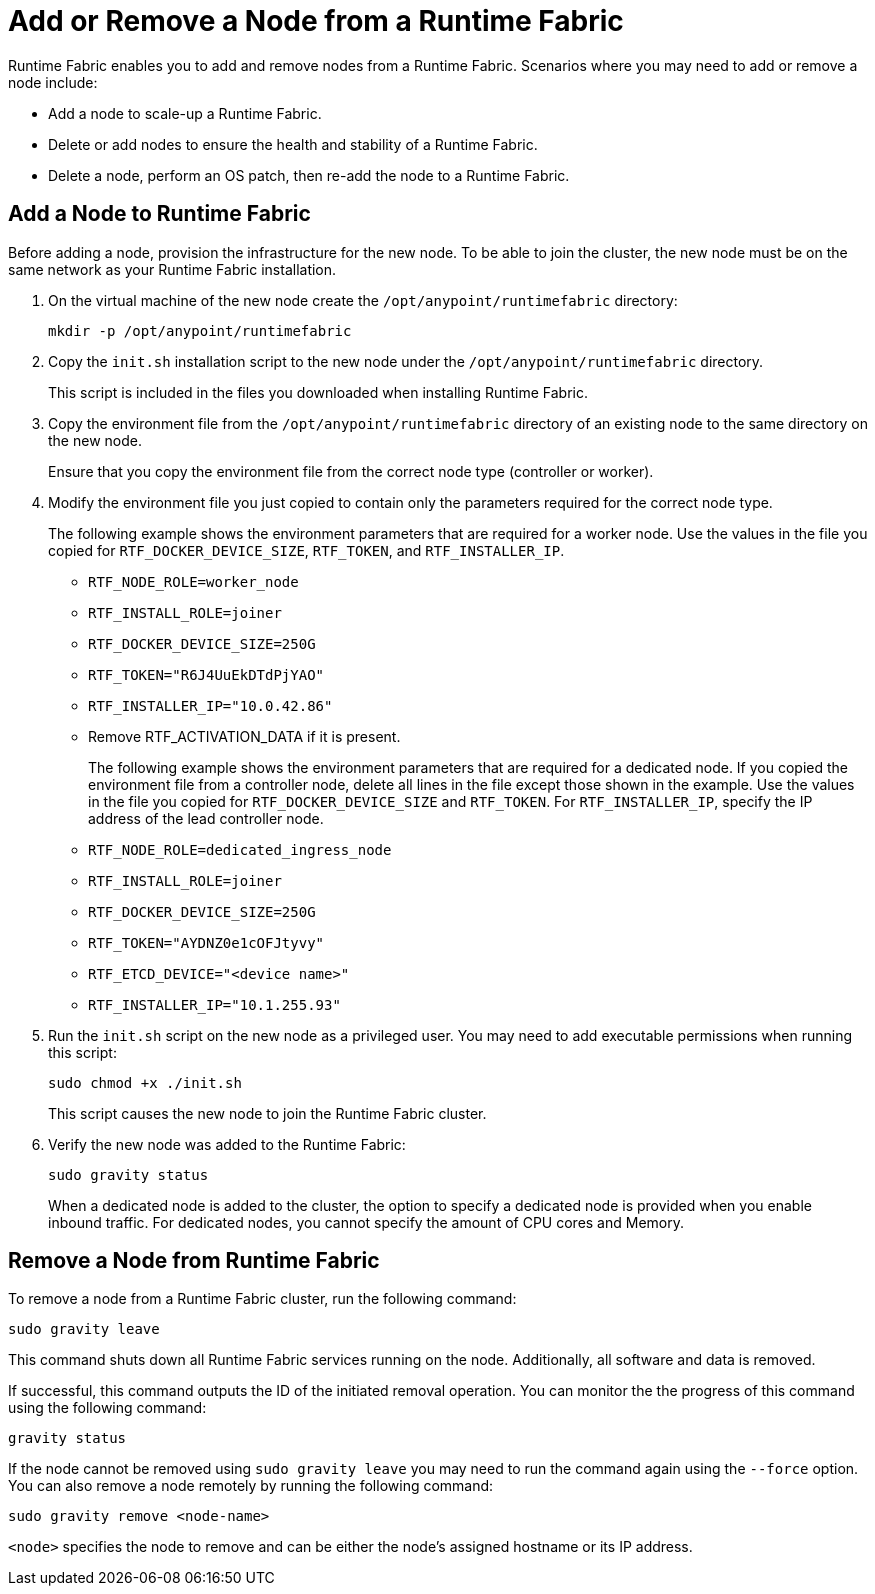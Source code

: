 = Add or Remove a Node from a Runtime Fabric

Runtime Fabric enables you to add and remove nodes from a Runtime Fabric. Scenarios where you may need to add or remove a node include:

* Add a node to scale-up a Runtime Fabric.
* Delete or add nodes to ensure the health and stability of a Runtime Fabric.
* Delete a node, perform an OS patch, then re-add the node to a Runtime Fabric.

== Add a Node to Runtime Fabric

Before adding a node, provision the infrastructure for the new node. To be able to join the cluster, the new node must be on the same network as your Runtime Fabric installation.

. On the virtual machine of the new node create the `/opt/anypoint/runtimefabric` directory:
+
----
mkdir -p /opt/anypoint/runtimefabric
----

. Copy the `init.sh` installation script to the new node under the `/opt/anypoint/runtimefabric` directory.
+
This script is included in the files you downloaded when installing Runtime Fabric.

. Copy the environment file from the `/opt/anypoint/runtimefabric` directory of an existing node to the same directory on the new node.
+
Ensure that you copy the environment file from the correct node type (controller or worker).

. Modify the environment file you just copied to contain only the parameters required for the correct node type.
+
The following example shows the environment parameters that are required for a worker node. Use the values in the file you copied for `RTF_DOCKER_DEVICE_SIZE`, `RTF_TOKEN`, and `RTF_INSTALLER_IP`. 
+
** `RTF_NODE_ROLE=worker_node`
** `RTF_INSTALL_ROLE=joiner`
** `RTF_DOCKER_DEVICE_SIZE=250G`
** `RTF_TOKEN="R6J4UuEkDTdPjYAO"`
** `RTF_INSTALLER_IP="10.0.42.86"`
** Remove RTF_ACTIVATION_DATA if it is present.
+
The following example shows the environment parameters that are required for a dedicated node. If you copied the environment file from a controller node, delete all lines in the file except those shown in the example. Use the values in the file you copied for `RTF_DOCKER_DEVICE_SIZE` and `RTF_TOKEN`. For `RTF_INSTALLER_IP`, specify the IP address of the lead controller node.
+
** `RTF_NODE_ROLE=dedicated_ingress_node`
** `RTF_INSTALL_ROLE=joiner`
** `RTF_DOCKER_DEVICE_SIZE=250G`
** `RTF_TOKEN="AYDNZ0e1cOFJtyvy"`
** `RTF_ETCD_DEVICE="<device name>"`
** `RTF_INSTALLER_IP="10.1.255.93"`

. Run the `init.sh` script on the new node as a privileged user. You may need to add executable permissions when running this script:
+
----
sudo chmod +x ./init.sh
----
+
This script causes the new node to join the Runtime Fabric cluster.

. Verify the new node was added to the Runtime Fabric:
+
----
sudo gravity status
----
+
When a dedicated node is added to the cluster, the option to specify a dedicated node is provided when you enable inbound traffic. For dedicated nodes, you cannot specify the amount of CPU cores and Memory.

== Remove a Node from Runtime Fabric

To remove a node from a Runtime Fabric cluster, run the following command:

----
sudo gravity leave
----

This command shuts down all Runtime Fabric services running on the node. Additionally, all software and data is removed.

If successful, this command outputs the ID of the initiated removal operation. You can monitor the the progress of this command using the following command:

----
gravity status
----

If the node cannot be removed using `sudo gravity leave` you may need to run the command again using the `--force` option. You can also remove a node remotely by running the following command:

----
sudo gravity remove <node-name>
----

`<node>` specifies the node to remove and can be either the node's assigned hostname or its IP address.
